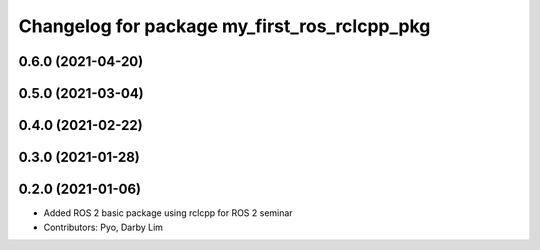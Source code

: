 ^^^^^^^^^^^^^^^^^^^^^^^^^^^^^^^^^^^^^^^^^^^^^
Changelog for package my_first_ros_rclcpp_pkg
^^^^^^^^^^^^^^^^^^^^^^^^^^^^^^^^^^^^^^^^^^^^^

0.6.0 (2021-04-20)
------------------

0.5.0 (2021-03-04)
------------------

0.4.0 (2021-02-22)
------------------

0.3.0 (2021-01-28)
------------------

0.2.0 (2021-01-06)
------------------
* Added ROS 2 basic package using rclcpp for ROS 2 seminar
* Contributors: Pyo, Darby Lim
